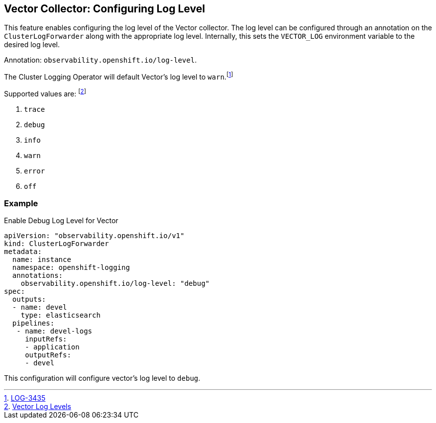 == Vector Collector: Configuring Log Level

This feature enables configuring the log level of the Vector collector. The log level can be configured through an annotation on the `ClusterLogForwarder` along with the appropriate log level. Internally, this sets the `VECTOR_LOG` environment variable to the desired log level.

Annotation: `observability.openshift.io/log-level`.

The Cluster Logging Operator will default Vector's log level to `warn`.footnote:[https://issues.redhat.com/browse/LOG-3435[LOG-3435]]

Supported values are: footnote:[https://vector.dev/docs/administration/monitoring/#levels[Vector Log Levels]]

. `trace`
. `debug`
. `info`
. `warn`
. `error`
. `off`

=== Example
.Enable Debug Log Level for Vector
[source]
----
apiVersion: "observability.openshift.io/v1"
kind: ClusterLogForwarder
metadata:
  name: instance
  namespace: openshift-logging
  annotations:
    observability.openshift.io/log-level: "debug"
spec:
  outputs:
  - name: devel
    type: elasticsearch
  pipelines:
   - name: devel-logs
     inputRefs:
     - application
     outputRefs:
     - devel
----
This configuration will configure vector's log level to `debug`.


